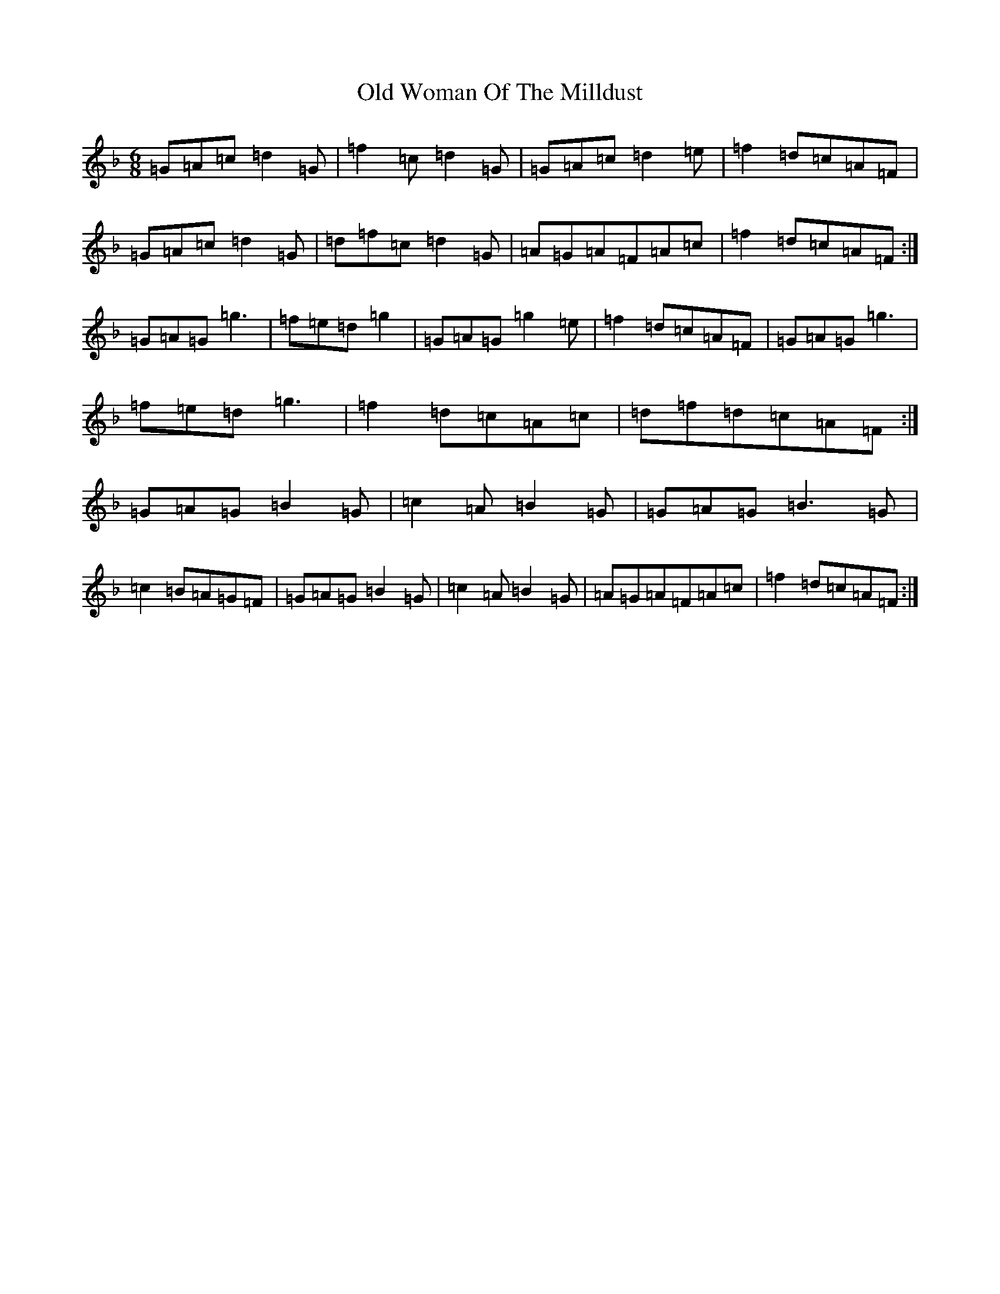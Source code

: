 X: 16059
T: Old Woman Of The Milldust
S: https://thesession.org/tunes/9365#setting19987
Z: A Mixolydian
R: jig
M:6/8
L:1/8
K: C Mixolydian
=G=A=c=d2=G|=f2=c=d2=G|=G=A=c=d2=e|=f2=d=c=A=F|=G=A=c=d2=G|=d=f=c=d2=G|=A=G=A=F=A=c|=f2=d=c=A=F:|=G=A=G=g3|=f=e=d=g2|=G=A=G=g2=e|=f2=d=c=A=F|=G=A=G=g3|=f=e=d=g3|=f2=d=c=A=c|=d=f=d=c=A=F:|=G=A=G=B2=G|=c2=A=B2=G|=G=A=G=B3=G|=c2=B=A=G=F|=G=A=G=B2=G|=c2=A=B2=G|=A=G=A=F=A=c|=f2=d=c=A=F:|